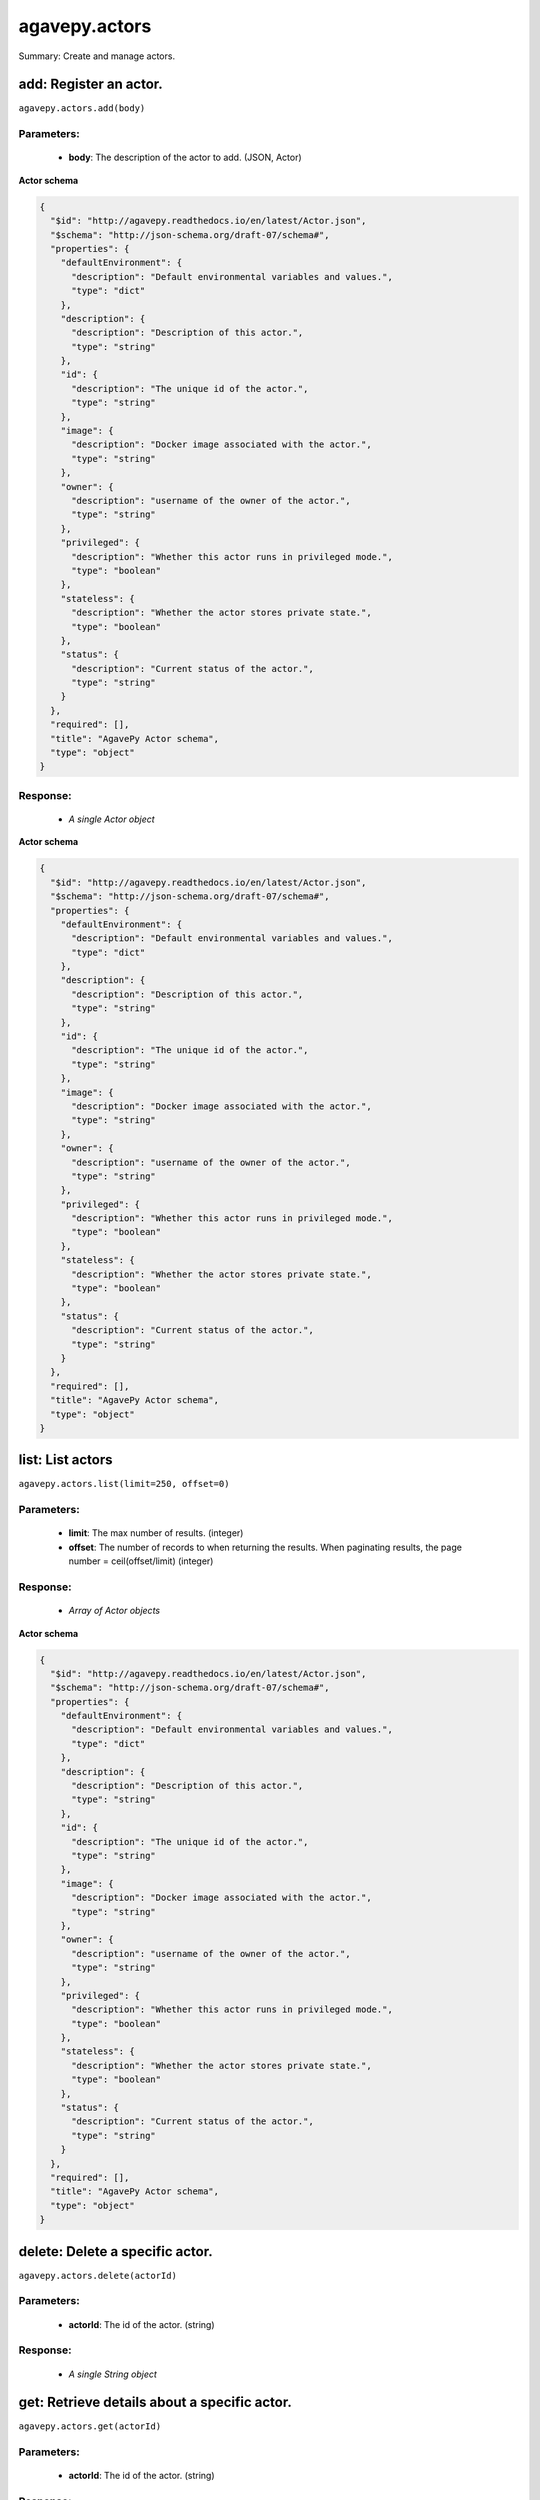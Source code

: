**************
agavepy.actors
**************

Summary: Create and manage actors.

add: Register an actor.
=======================
``agavepy.actors.add(body)``

Parameters:
-----------
    * **body**: The description of the actor to add. (JSON, Actor)


**Actor schema**

.. code-block:: javascript

    {
      "$id": "http://agavepy.readthedocs.io/en/latest/Actor.json", 
      "$schema": "http://json-schema.org/draft-07/schema#", 
      "properties": {
        "defaultEnvironment": {
          "description": "Default environmental variables and values.", 
          "type": "dict"
        }, 
        "description": {
          "description": "Description of this actor.", 
          "type": "string"
        }, 
        "id": {
          "description": "The unique id of the actor.", 
          "type": "string"
        }, 
        "image": {
          "description": "Docker image associated with the actor.", 
          "type": "string"
        }, 
        "owner": {
          "description": "username of the owner of the actor.", 
          "type": "string"
        }, 
        "privileged": {
          "description": "Whether this actor runs in privileged mode.", 
          "type": "boolean"
        }, 
        "stateless": {
          "description": "Whether the actor stores private state.", 
          "type": "boolean"
        }, 
        "status": {
          "description": "Current status of the actor.", 
          "type": "string"
        }
      }, 
      "required": [], 
      "title": "AgavePy Actor schema", 
      "type": "object"
    }

Response:
---------
    * *A single Actor object*

**Actor schema**

.. code-block:: javascript

    {
      "$id": "http://agavepy.readthedocs.io/en/latest/Actor.json", 
      "$schema": "http://json-schema.org/draft-07/schema#", 
      "properties": {
        "defaultEnvironment": {
          "description": "Default environmental variables and values.", 
          "type": "dict"
        }, 
        "description": {
          "description": "Description of this actor.", 
          "type": "string"
        }, 
        "id": {
          "description": "The unique id of the actor.", 
          "type": "string"
        }, 
        "image": {
          "description": "Docker image associated with the actor.", 
          "type": "string"
        }, 
        "owner": {
          "description": "username of the owner of the actor.", 
          "type": "string"
        }, 
        "privileged": {
          "description": "Whether this actor runs in privileged mode.", 
          "type": "boolean"
        }, 
        "stateless": {
          "description": "Whether the actor stores private state.", 
          "type": "boolean"
        }, 
        "status": {
          "description": "Current status of the actor.", 
          "type": "string"
        }
      }, 
      "required": [], 
      "title": "AgavePy Actor schema", 
      "type": "object"
    }

list: List actors
=================
``agavepy.actors.list(limit=250, offset=0)``

Parameters:
-----------
    * **limit**: The max number of results. (integer)
    * **offset**: The number of records to when returning the results. When paginating results, the page number = ceil(offset/limit) (integer)


Response:
---------
    * *Array of Actor objects*

**Actor schema**

.. code-block:: javascript

    {
      "$id": "http://agavepy.readthedocs.io/en/latest/Actor.json", 
      "$schema": "http://json-schema.org/draft-07/schema#", 
      "properties": {
        "defaultEnvironment": {
          "description": "Default environmental variables and values.", 
          "type": "dict"
        }, 
        "description": {
          "description": "Description of this actor.", 
          "type": "string"
        }, 
        "id": {
          "description": "The unique id of the actor.", 
          "type": "string"
        }, 
        "image": {
          "description": "Docker image associated with the actor.", 
          "type": "string"
        }, 
        "owner": {
          "description": "username of the owner of the actor.", 
          "type": "string"
        }, 
        "privileged": {
          "description": "Whether this actor runs in privileged mode.", 
          "type": "boolean"
        }, 
        "stateless": {
          "description": "Whether the actor stores private state.", 
          "type": "boolean"
        }, 
        "status": {
          "description": "Current status of the actor.", 
          "type": "string"
        }
      }, 
      "required": [], 
      "title": "AgavePy Actor schema", 
      "type": "object"
    }

delete: Delete a specific actor.
================================
``agavepy.actors.delete(actorId)``

Parameters:
-----------
    * **actorId**: The id of the actor. (string)


Response:
---------
    * *A single String object*

get: Retrieve details about a specific actor.
=============================================
``agavepy.actors.get(actorId)``

Parameters:
-----------
    * **actorId**: The id of the actor. (string)


Response:
---------
    * *A single Actor object*

**Actor schema**

.. code-block:: javascript

    {
      "$id": "http://agavepy.readthedocs.io/en/latest/Actor.json", 
      "$schema": "http://json-schema.org/draft-07/schema#", 
      "properties": {
        "defaultEnvironment": {
          "description": "Default environmental variables and values.", 
          "type": "dict"
        }, 
        "description": {
          "description": "Description of this actor.", 
          "type": "string"
        }, 
        "id": {
          "description": "The unique id of the actor.", 
          "type": "string"
        }, 
        "image": {
          "description": "Docker image associated with the actor.", 
          "type": "string"
        }, 
        "owner": {
          "description": "username of the owner of the actor.", 
          "type": "string"
        }, 
        "privileged": {
          "description": "Whether this actor runs in privileged mode.", 
          "type": "boolean"
        }, 
        "stateless": {
          "description": "Whether the actor stores private state.", 
          "type": "boolean"
        }, 
        "status": {
          "description": "Current status of the actor.", 
          "type": "string"
        }
      }, 
      "required": [], 
      "title": "AgavePy Actor schema", 
      "type": "object"
    }

update: Retrieve details about a specific actor.
================================================
``agavepy.actors.update(actorId, body)``

Parameters:
-----------
    * **actorId**: The id of the actor. (string)
    * **body**: The description of the actor to update. (JSON, Actor)


**Actor schema**

.. code-block:: javascript

    {
      "$id": "http://agavepy.readthedocs.io/en/latest/Actor.json", 
      "$schema": "http://json-schema.org/draft-07/schema#", 
      "properties": {
        "defaultEnvironment": {
          "description": "Default environmental variables and values.", 
          "type": "dict"
        }, 
        "description": {
          "description": "Description of this actor.", 
          "type": "string"
        }, 
        "id": {
          "description": "The unique id of the actor.", 
          "type": "string"
        }, 
        "image": {
          "description": "Docker image associated with the actor.", 
          "type": "string"
        }, 
        "owner": {
          "description": "username of the owner of the actor.", 
          "type": "string"
        }, 
        "privileged": {
          "description": "Whether this actor runs in privileged mode.", 
          "type": "boolean"
        }, 
        "stateless": {
          "description": "Whether the actor stores private state.", 
          "type": "boolean"
        }, 
        "status": {
          "description": "Current status of the actor.", 
          "type": "string"
        }
      }, 
      "required": [], 
      "title": "AgavePy Actor schema", 
      "type": "object"
    }

Response:
---------
    * *A single Actor object*

**Actor schema**

.. code-block:: javascript

    {
      "$id": "http://agavepy.readthedocs.io/en/latest/Actor.json", 
      "$schema": "http://json-schema.org/draft-07/schema#", 
      "properties": {
        "defaultEnvironment": {
          "description": "Default environmental variables and values.", 
          "type": "dict"
        }, 
        "description": {
          "description": "Description of this actor.", 
          "type": "string"
        }, 
        "id": {
          "description": "The unique id of the actor.", 
          "type": "string"
        }, 
        "image": {
          "description": "Docker image associated with the actor.", 
          "type": "string"
        }, 
        "owner": {
          "description": "username of the owner of the actor.", 
          "type": "string"
        }, 
        "privileged": {
          "description": "Whether this actor runs in privileged mode.", 
          "type": "boolean"
        }, 
        "stateless": {
          "description": "Whether the actor stores private state.", 
          "type": "boolean"
        }, 
        "status": {
          "description": "Current status of the actor.", 
          "type": "string"
        }
      }, 
      "required": [], 
      "title": "AgavePy Actor schema", 
      "type": "object"
    }

getMessages: Get the current number of messages for an actor.
=============================================================
``agavepy.actors.getMessages(actorId)``

Parameters:
-----------
    * **actorId**: The id of the actor. (string)


Response:
---------
    * *A single ActorMessages object*

**ActorMessages schema**

.. code-block:: javascript

    {
      "$id": "http://agavepy.readthedocs.io/en/latest/ActorMessages.json", 
      "$schema": "http://json-schema.org/draft-07/schema#", 
      "properties": {
        "messages": {
          "description": "The number of messages waiting in queue to be processed by this actor.", 
          "type": "int"
        }
      }, 
      "required": [], 
      "title": "AgavePy ActorMessages schema", 
      "type": "object"
    }

sendMessage: Send a message to an actor mailbox.
================================================
``agavepy.actors.sendMessage(actorId, body, environment=None)``

Parameters:
-----------
    * **actorId**: The id of the actor. (string)
    * **environment**: Optional dictionary of environmental variables (dict)
    * **body**: The description of the message to add. (JSON, MessageRequest)


**MessageRequest schema**

.. code-block:: javascript

    {
      "$id": "http://agavepy.readthedocs.io/en/latest/MessageRequest.json", 
      "$schema": "http://json-schema.org/draft-07/schema#", 
      "properties": {
        "message": {
          "description": "The message to send to the actor.", 
          "type": "string"
        }
      }, 
      "required": [], 
      "title": "AgavePy MessageRequest schema", 
      "type": "object"
    }

Response:
---------
    * *A single ActorMessageResponse object*

getState: Get the current state for an actor.
=============================================
``agavepy.actors.getState(actorId)``

Parameters:
-----------
    * **actorId**: The id of the actor. (string)


Response:
---------
    * *A single ActorState object*

**ActorState schema**

.. code-block:: javascript

    {
      "$id": "http://agavepy.readthedocs.io/en/latest/ActorState.json", 
      "$schema": "http://json-schema.org/draft-07/schema#", 
      "properties": {
        "state": {
          "description": "The current state of the actor.", 
          "type": "string"
        }
      }, 
      "required": [], 
      "title": "AgavePy ActorState schema", 
      "type": "object"
    }

updateState: Update an actor's state with a JSON-serializable object.
=====================================================================
``agavepy.actors.updateState(actorId, body)``

Parameters:
-----------
    * **actorId**: The id of the actor. (string)
    * **body**: The value of the state. Should be JSON-serializable. (JSON, string)


Response:
---------
    * *A single ActorState object*

**ActorState schema**

.. code-block:: javascript

    {
      "$id": "http://agavepy.readthedocs.io/en/latest/ActorState.json", 
      "$schema": "http://json-schema.org/draft-07/schema#", 
      "properties": {
        "state": {
          "description": "The current state of the actor.", 
          "type": "string"
        }
      }, 
      "required": [], 
      "title": "AgavePy ActorState schema", 
      "type": "object"
    }

getPermissions: Get the current permissions for an actor.
=========================================================
``agavepy.actors.getPermissions(actorId)``

Parameters:
-----------
    * **actorId**: The id of the actor. (string)


Response:
---------
    * *A single ActorPermissions object*

**ActorPermissions schema**

.. code-block:: javascript

    {
      "$id": "http://agavepy.readthedocs.io/en/latest/ActorPermissions.json", 
      "$schema": "http://json-schema.org/draft-07/schema#", 
      "properties": {
        "permissions": {
          "description": "The dictionary of permissions associated with the actor.", 
          "type": "string"
        }
      }, 
      "required": [], 
      "title": "AgavePy ActorPermissions schema", 
      "type": "object"
    }

updatePermissions: Update an actor's permissions with a new permission for a user.
==================================================================================
``agavepy.actors.updatePermissions(actorId, body)``

Parameters:
-----------
    * **actorId**: The id of the actor. (string)
    * **body**: The permission record; user and level fields required. (JSON, PermissionsUpdateRequest)


**PermissionsUpdateRequest schema**

.. code-block:: javascript

    {
      "$id": "http://agavepy.readthedocs.io/en/latest/PermissionsUpdateRequest.json", 
      "$schema": "http://json-schema.org/draft-07/schema#", 
      "properties": {
        "level": {
          "description": "The level associated with the permission.", 
          "type": "string"
        }, 
        "user": {
          "description": "The user associated with the permission.", 
          "type": "string"
        }
      }, 
      "required": [], 
      "title": "AgavePy PermissionsUpdateRequest schema", 
      "type": "object"
    }

Response:
---------
    * *A single ActorPermissionsResponse object*

addWorker: Add a worker to an actor.
====================================
``agavepy.actors.addWorker(actorId, body)``

Parameters:
-----------
    * **actorId**: The id of the actor. (string)
    * **body**: The description of the workers to add. (JSON, AddWorkersRequest)


**AddWorkersRequest schema**

.. code-block:: javascript

    {
      "$id": "http://agavepy.readthedocs.io/en/latest/AddWorkersRequest.json", 
      "$schema": "http://json-schema.org/draft-07/schema#", 
      "properties": {
        "num": {
          "description": "The number of workers to ensure are running.", 
          "type": "int"
        }
      }, 
      "required": [], 
      "title": "AgavePy AddWorkersRequest schema", 
      "type": "object"
    }

Response:
---------
    * *A single EmptyActorWorkerRequestResponse object*

listWorkers: List the current workers for an actor.
===================================================
``agavepy.actors.listWorkers(actorId)``

Parameters:
-----------
    * **actorId**: The id of the actor. (string)


Response:
---------
    * *Array of ActorWorker objects*

**ActorWorker schema**

.. code-block:: javascript

    {
      "$id": "http://agavepy.readthedocs.io/en/latest/ActorWorker.json", 
      "$schema": "http://json-schema.org/draft-07/schema#", 
      "properties": {
        "cid": {
          "description": "Container id of this worker.", 
          "type": "string"
        }, 
        "host_id": {
          "description": "id of the host where this worker is running.", 
          "type": "string"
        }, 
        "host_ip": {
          "description": "IP address of the host where this worker is running.", 
          "type": "string"
        }, 
        "id": {
          "description": "The unique id of this worker.", 
          "type": "string"
        }, 
        "image": {
          "description": "Docker image associated with the actor.", 
          "type": "string"
        }, 
        "last_execution": {
          "description": "Last execution for this worker.", 
          "type": "int"
        }, 
        "location": {
          "description": "Location of docker daemon that this worker is using.", 
          "type": "string"
        }, 
        "status": {
          "description": "status of the worker.", 
          "type": "string"
        }, 
        "tenant": {
          "description": "tenant this worker belongs to.", 
          "type": "string"
        }
      }, 
      "required": [], 
      "title": "AgavePy ActorWorker schema", 
      "type": "object"
    }

deleteWorker: Delete a worker.
==============================
``agavepy.actors.deleteWorker(actorId, workerId)``

Parameters:
-----------
    * **actorId**: The id of the actor. (string)
    * **workerId**: The id of the worker. (string)


Response:
---------
    * *A single String object*

getWorker: Get the details about a specific worker for an actor.
================================================================
``agavepy.actors.getWorker(actorId, workerId)``

Parameters:
-----------
    * **actorId**: The id of the actor. (string)
    * **workerId**: The id of the worker. (string)


Response:
---------
    * *A single ActorWorker object*

**ActorWorker schema**

.. code-block:: javascript

    {
      "$id": "http://agavepy.readthedocs.io/en/latest/ActorWorker.json", 
      "$schema": "http://json-schema.org/draft-07/schema#", 
      "properties": {
        "cid": {
          "description": "Container id of this worker.", 
          "type": "string"
        }, 
        "host_id": {
          "description": "id of the host where this worker is running.", 
          "type": "string"
        }, 
        "host_ip": {
          "description": "IP address of the host where this worker is running.", 
          "type": "string"
        }, 
        "id": {
          "description": "The unique id of this worker.", 
          "type": "string"
        }, 
        "image": {
          "description": "Docker image associated with the actor.", 
          "type": "string"
        }, 
        "last_execution": {
          "description": "Last execution for this worker.", 
          "type": "int"
        }, 
        "location": {
          "description": "Location of docker daemon that this worker is using.", 
          "type": "string"
        }, 
        "status": {
          "description": "status of the worker.", 
          "type": "string"
        }, 
        "tenant": {
          "description": "tenant this worker belongs to.", 
          "type": "string"
        }
      }, 
      "required": [], 
      "title": "AgavePy ActorWorker schema", 
      "type": "object"
    }

addNonce: Add a nonce to an actor.
==================================
``agavepy.actors.addNonce(actorId, body=)``

Parameters:
-----------
    * **actorId**: The id of the actor. (string)
    * **body**: The description of the nonce to add. (JSON, AddNonceRequest)


**AddNonceRequest schema**

.. code-block:: javascript

    {
      "$id": "http://agavepy.readthedocs.io/en/latest/AddNonceRequest.json", 
      "$schema": "http://json-schema.org/draft-07/schema#", 
      "properties": {
        "level": {
          "description": "Permissions level associated with this nonce (default is EXECUTE).", 
          "type": "string"
        }, 
        "maxUses": {
          "description": "Max number of times nonce can be redeemed.", 
          "type": "int"
        }
      }, 
      "required": [], 
      "title": "AgavePy AddNonceRequest schema", 
      "type": "object"
    }

Response:
---------
    * *A single EmptyActorNonceRequestResponse object*

listNonces: List the current nonces for an actor.
=================================================
``agavepy.actors.listNonces(actorId)``

Parameters:
-----------
    * **actorId**: The id of the actor. (string)


Response:
---------
    * *Array of ActorNonce objects*

**ActorNonce schema**

.. code-block:: javascript

    {
      "$id": "http://agavepy.readthedocs.io/en/latest/ActorNonce.json", 
      "$schema": "http://json-schema.org/draft-07/schema#", 
      "properties": {
        "actor_id": {
          "description": "Actor id associated with nonce.", 
          "type": "string"
        }, 
        "create_time": {
          "description": "Time stamp when nonce was created.", 
          "type": "string"
        }, 
        "id": {
          "description": "The unique id of the nonce.", 
          "type": "string"
        }, 
        "last_use_time": {
          "description": "Last time nonce was used.", 
          "type": "string"
        }, 
        "level": {
          "description": "Permission level associated with nonce.", 
          "type": "string"
        }, 
        "max_uses": {
          "description": "Max number of uses for this nonce.", 
          "type": "string"
        }, 
        "remaining_uses": {
          "description": "Remaining uses of nonce.", 
          "type": "int"
        }
      }, 
      "required": [], 
      "title": "AgavePy ActorNonce schema", 
      "type": "object"
    }

deleteNonce: Delete a nonce.
============================
``agavepy.actors.deleteNonce(actorId, nonceId)``

Parameters:
-----------
    * **actorId**: The id of the actor. (string)
    * **nonceId**: The id of the nonce. (string)


Response:
---------
    * *A single String object*

getNonce: Get the details about a specific nonce for an actor.
==============================================================
``agavepy.actors.getNonce(actorId, nonceId)``

Parameters:
-----------
    * **actorId**: The id of the actor. (string)
    * **nonceId**: The id of the nonce. (string)


Response:
---------
    * *A single ActorNonce object*

**ActorNonce schema**

.. code-block:: javascript

    {
      "$id": "http://agavepy.readthedocs.io/en/latest/ActorNonce.json", 
      "$schema": "http://json-schema.org/draft-07/schema#", 
      "properties": {
        "actor_id": {
          "description": "Actor id associated with nonce.", 
          "type": "string"
        }, 
        "create_time": {
          "description": "Time stamp when nonce was created.", 
          "type": "string"
        }, 
        "id": {
          "description": "The unique id of the nonce.", 
          "type": "string"
        }, 
        "last_use_time": {
          "description": "Last time nonce was used.", 
          "type": "string"
        }, 
        "level": {
          "description": "Permission level associated with nonce.", 
          "type": "string"
        }, 
        "max_uses": {
          "description": "Max number of uses for this nonce.", 
          "type": "string"
        }, 
        "remaining_uses": {
          "description": "Remaining uses of nonce.", 
          "type": "int"
        }
      }, 
      "required": [], 
      "title": "AgavePy ActorNonce schema", 
      "type": "object"
    }

listExecutions: Summary data of all actor executions.
=====================================================
``agavepy.actors.listExecutions(actorId, limit=250, offset=0)``

Parameters:
-----------
    * **actorId**: The id of the actor. (string)
    * **limit**: The max number of results. (integer)
    * **offset**: The number of records to when returning the results. When paginating results, the page number = ceil(offset/limit) (integer)


Response:
---------
    * *A single ExecutionsSummary object*

**ExecutionsSummary schema**

.. code-block:: javascript

    {
      "$id": "http://agavepy.readthedocs.io/en/latest/ExecutionsSummary.json", 
      "$schema": "http://json-schema.org/draft-07/schema#", 
      "properties": {
        "actorId": {
          "description": "The id of the associated actor.", 
          "type": "string"
        }, 
        "ids": {
          "description": "The ids of all executions.", 
          "type": "array"
        }, 
        "owner": {
          "description": "username of the owner of the actor.", 
          "type": "string"
        }, 
        "totalCpu": {
          "description": "CPU usage, in user jiffies, of all executions.", 
          "type": "int"
        }, 
        "totalIo": {
          "description": "Block I/O usage, in number of 512-byte sectors read from and written to, by all executions.", 
          "type": "int"
        }, 
        "totalRuntime": {
          "description": "Runtime, in milliseconds, of all executions.", 
          "type": "int"
        }
      }, 
      "required": [], 
      "title": "AgavePy ExecutionsSummary schema", 
      "type": "object"
    }

getExecution: Retrieve details about a specific actor execution.
================================================================
``agavepy.actors.getExecution(actorId, executionId)``

Parameters:
-----------
    * **actorId**: The id of the actor. (string)
    * **executionId**: The id of the execution. (string)


Response:
---------
    * *A single Execution object*

**Execution schema**

.. code-block:: javascript

    {
      "$id": "http://agavepy.readthedocs.io/en/latest/Execution.json", 
      "$schema": "http://json-schema.org/draft-07/schema#", 
      "properties": {
        "actorId": {
          "description": "The id of the associated actor.", 
          "type": "string"
        }, 
        "cpu": {
          "description": "CPU usage, in user jiffies, of this execution.", 
          "type": "int"
        }, 
        "id": {
          "description": "The id of this executions.", 
          "type": "string"
        }, 
        "io": {
          "description": "Block I/O usage, in number of 512-byte sectors read from and written to, by this execution.", 
          "type": "int"
        }, 
        "owner": {
          "description": "username of the owner of the actor.", 
          "type": "string"
        }, 
        "runtime": {
          "description": "Runtime, in milliseconds, of this execution.", 
          "type": "int"
        }, 
        "status": {
          "description": "status of the execution.", 
          "type": "string"
        }
      }, 
      "required": [], 
      "title": "AgavePy Execution schema", 
      "type": "object"
    }

getExecutionLogs: Get logs for a specific actor execution.
==========================================================
``agavepy.actors.getExecutionLogs(actorId, executionId)``

Parameters:
-----------
    * **actorId**: The id of the actor. (string)
    * **executionId**: The id of the execution. (string)


Response:
---------
    * *A single ExecutionLogs object*

**ExecutionLogs schema**

.. code-block:: javascript

    {
      "$id": "http://agavepy.readthedocs.io/en/latest/ExecutionLogs.json", 
      "$schema": "http://json-schema.org/draft-07/schema#", 
      "properties": {
        "logs": {
          "description": "The logs (standard out) of this execution.", 
          "type": "string"
        }
      }, 
      "required": [], 
      "title": "AgavePy ExecutionLogs schema", 
      "type": "object"
    }

